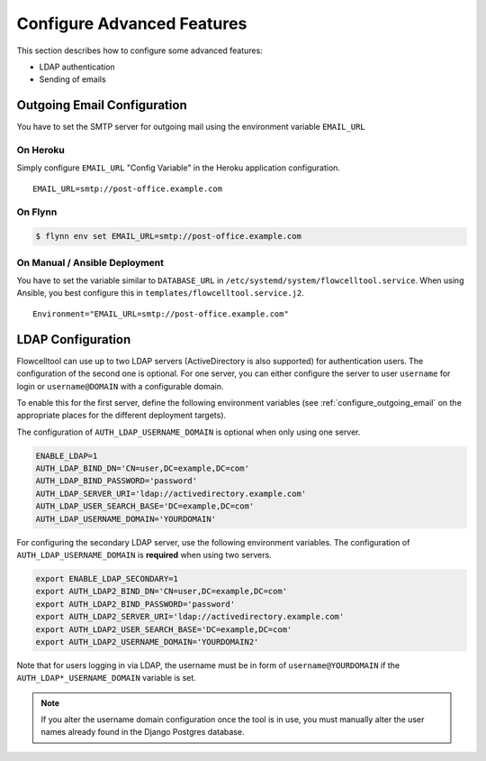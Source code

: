 .. _install_advanced:

===========================
Configure Advanced Features
===========================

This section describes how to configure some advanced features:

- LDAP authentication
- Sending of emails

.. _configure_outgoing_email:

----------------------------
Outgoing Email Configuration
----------------------------

You have to set the SMTP server for outgoing mail using the environment variable ``EMAIL_URL``

On Heroku
=========

Simply configure ``EMAIL_URL`` "Config Variable" in the Heroku application configuration.

::

    EMAIL_URL=smtp://post-office.example.com

On Flynn
========

.. code-block:: shell

    $ flynn env set EMAIL_URL=smtp://post-office.example.com

On Manual / Ansible Deployment
==============================

You have to set the variable similar to ``DATABASE_URL`` in ``/etc/systemd/system/flowcelltool.service``.
When using Ansible, you best configure this in ``templates/flowcelltool.service.j2``.

::

    Environment="EMAIL_URL=smtp://post-office.example.com"

------------------
LDAP Configuration
------------------

Flowcelltool can use up to two LDAP servers (ActiveDirectory is also supported) for authentication users.
The configuration of the second one is optional.
For one server, you can either configure the server to user ``username`` for login or ``username@DOMAIN`` with a configurable domain.

To enable this for the first server, define the following environment variables (see :ref:`configure_outgoing_email` on the appropriate places for the different deployment targets).

The configuration of ``AUTH_LDAP_USERNAME_DOMAIN`` is optional when only using one server.

.. code-block:: shell

    ENABLE_LDAP=1
    AUTH_LDAP_BIND_DN='CN=user,DC=example,DC=com'
    AUTH_LDAP_BIND_PASSWORD='password'
    AUTH_LDAP_SERVER_URI='ldap://activedirectory.example.com'
    AUTH_LDAP_USER_SEARCH_BASE='DC=example,DC=com'
    AUTH_LDAP_USERNAME_DOMAIN='YOURDOMAIN'

For configuring the secondary LDAP server, use the following environment variables.
The configuration of ``AUTH_LDAP_USERNAME_DOMAIN`` is **required** when using two servers.

.. code-block:: shell

    export ENABLE_LDAP_SECONDARY=1
    export AUTH_LDAP2_BIND_DN='CN=user,DC=example,DC=com'
    export AUTH_LDAP2_BIND_PASSWORD='password'
    export AUTH_LDAP2_SERVER_URI='ldap://activedirectory.example.com'
    export AUTH_LDAP2_USER_SEARCH_BASE='DC=example,DC=com'
    export AUTH_LDAP2_USERNAME_DOMAIN='YOURDOMAIN2'

Note that for users logging in via LDAP, the username must be in form of ``username@YOURDOMAIN`` if the ``AUTH_LDAP*_USERNAME_DOMAIN`` variable is set.

.. note::

    If you alter the username domain configuration once the tool is in use, you must manually alter the user names already found in the Django Postgres database.
